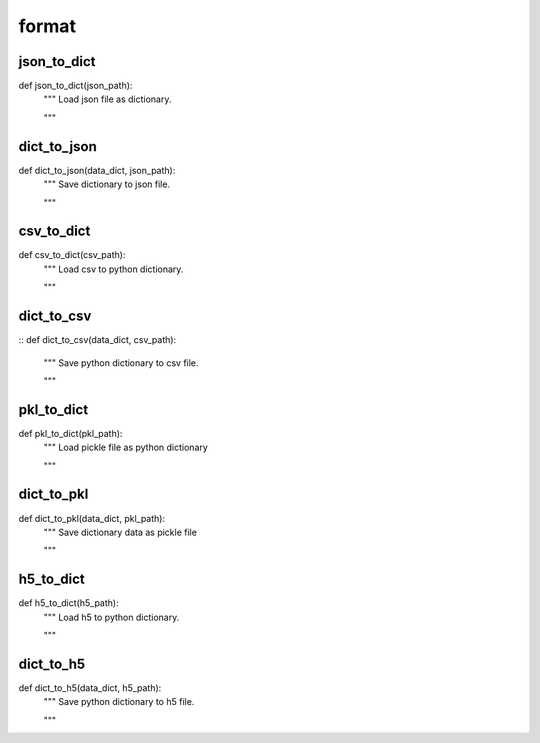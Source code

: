 format
========

json_to_dict
--------
::

def json_to_dict(json_path):
    """ Load json file as dictionary.

    """


dict_to_json
--------
::

def dict_to_json(data_dict, json_path):
    """ Save dictionary to json file.

    """


csv_to_dict
--------
::

def csv_to_dict(csv_path):
    """ Load csv to python dictionary.

    """

dict_to_csv
--------
::
def dict_to_csv(data_dict, csv_path):
    """ Save python dictionary to csv file.

    """


pkl_to_dict
--------
::

def pkl_to_dict(pkl_path):
    """ Load pickle file as python dictionary

    """


dict_to_pkl
--------
::

def dict_to_pkl(data_dict, pkl_path):
    """ Save dictionary data as pickle file

    """

h5_to_dict
--------
::

def h5_to_dict(h5_path):
    """ Load h5 to python dictionary.

    """

dict_to_h5
--------
::

def dict_to_h5(data_dict, h5_path):
    """ Save python dictionary to h5 file.

    """

